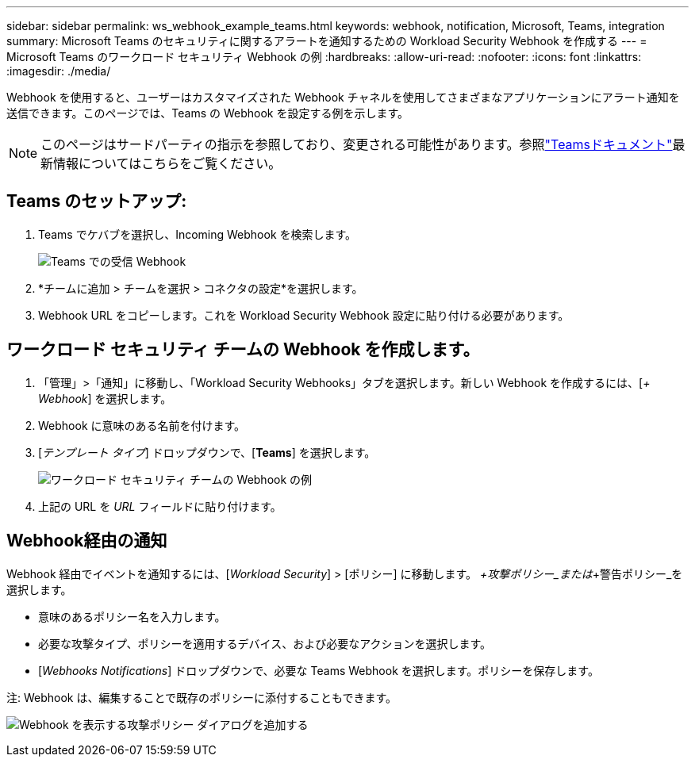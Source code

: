 ---
sidebar: sidebar 
permalink: ws_webhook_example_teams.html 
keywords: webhook, notification, Microsoft, Teams, integration 
summary: Microsoft Teams のセキュリティに関するアラートを通知するための Workload Security Webhook を作成する 
---
= Microsoft Teams のワークロード セキュリティ Webhook の例
:hardbreaks:
:allow-uri-read: 
:nofooter: 
:icons: font
:linkattrs: 
:imagesdir: ./media/


[role="lead"]
Webhook を使用すると、ユーザーはカスタマイズされた Webhook チャネルを使用してさまざまなアプリケーションにアラート通知を送信できます。このページでは、Teams の Webhook を設定する例を示します。


NOTE: このページはサードパーティの指示を参照しており、変更される可能性があります。参照link:https://docs.microsoft.com/en-us/microsoftteams/platform/webhooks-and-connectors/how-to/add-incoming-webhook["Teamsドキュメント"]最新情報についてはこちらをご覧ください。



== Teams のセットアップ:

. Teams でケバブを選択し、Incoming Webhook を検索します。
+
image:Webhooks_Teams_Create_Webhook.png["Teams での受信 Webhook"]

. *チームに追加 > チームを選択 > コネクタの設定*を選択します。
. Webhook URL をコピーします。これを Workload Security Webhook 設定に貼り付ける必要があります。




== ワークロード セキュリティ チームの Webhook を作成します。

. 「管理」>「通知」に移動し、「Workload Security Webhooks」タブを選択します。新しい Webhook を作成するには、[_+ Webhook_] を選択します。
. Webhook に意味のある名前を付けます。
. [_テンプレート タイプ_] ドロップダウンで、[*Teams*] を選択します。
+
image:ws_webhook_teams_example.png["ワークロード セキュリティ チームの Webhook の例"]

. 上記の URL を _URL_ フィールドに貼り付けます。




== Webhook経由の通知

Webhook 経由でイベントを通知するには、[_Workload Security_] > [ポリシー] に移動します。  _+攻撃ポリシー_または_+警告ポリシー_を選択します。

* 意味のあるポリシー名を入力します。
* 必要な攻撃タイプ、ポリシーを適用するデバイス、および必要なアクションを選択します。
* [_Webhooks Notifications_] ドロップダウンで、必要な Teams Webhook を選択します。ポリシーを保存します。


注: Webhook は、編集することで既存のポリシーに添付することもできます。

image:ws_add_attack_policy.png["Webhook を表示する攻撃ポリシー ダイアログを追加する"]
